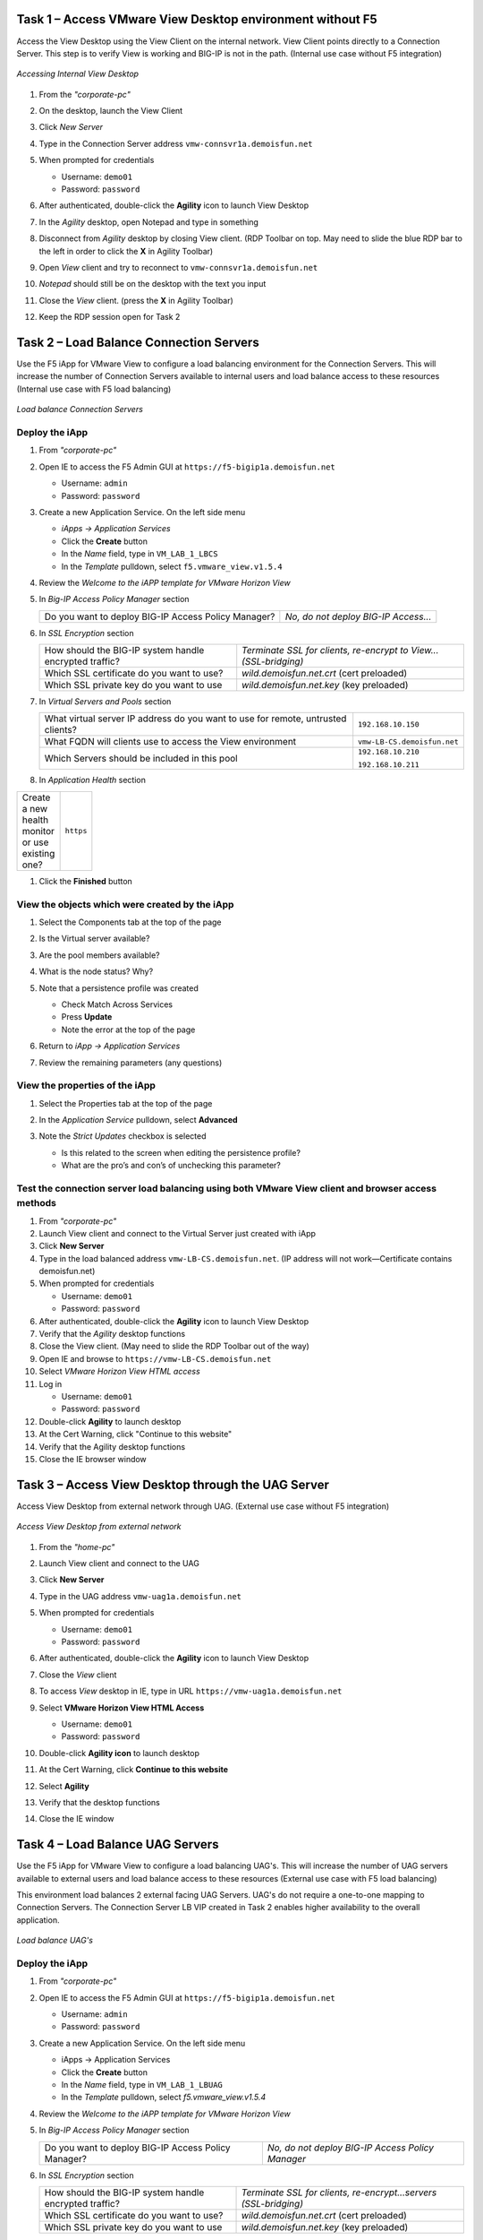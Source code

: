 Task 1 – Access VMware View Desktop environment without F5 
==========================================================

Access the View Desktop using the View Client on the internal network. View Client points directly to a Connection Server. This step is to verify View is working and BIG-IP is not in the path. (Internal use case without F5 integration)


.. figure:: /_static/class1/image_lab1task1.png
   :scale: 100 %
   :align: center
   
   *Accessing Internal View Desktop*


#. From the *"corporate-pc"*

#. On the desktop, launch the View Client

   |image4|

#. Click *New Server*

#. Type in the Connection Server address ``vmw-connsvr1a.demoisfun.net``

#. When prompted for credentials

   - Username: ``demo01``
   - Password: ``password``
   

#. After authenticated, double-click the **Agility** icon to launch View Desktop

#. In the *Agility* desktop, open Notepad and type in something

#. Disconnect from *Agility* desktop by closing View client. (RDP Toolbar
   on top. May need to slide the blue RDP bar to the left in order to
   click the **X** in Agility Toolbar)

#. Open *View* client and try to reconnect to ``vmw-connsvr1a.demoisfun.net``

#. *Notepad* should still be on the desktop with the text you input

#. Close the *View* client. (press the **X** in Agility Toolbar)

#. Keep the RDP session open for Task 2


Task 2 – Load Balance Connection Servers
========================================

Use the F5 iApp for VMware View to configure a load balancing environment for the Connection Servers. This will increase the number of
Connection Servers available to internal users and load balance access to these resources (Internal use case with F5 load balancing)


.. figure:: /_static/class1/image_lab1task2.png
   :scale: 100 %
   :align: center

   *Load balance Connection Servers*


Deploy the iApp
---------------

#. From *"corporate-pc"*

#. Open IE to access the F5 Admin GUI at ``https://f5-bigip1a.demoisfun.net``
   
   - Username: ``admin``
   - Password: ``password``
   
   
#. Create a new Application Service. On the left side menu

   - *iApps -> Application Services*
   - Click the **Create** button
   - In the *Name* field, type in ``VM_LAB_1_LBCS``
   - In the *Template* pulldown, select ``f5.vmware_view.v1.5.4``


#. Review the *Welcome to the iAPP template for VMware Horizon View*

#. In *Big-IP Access Policy Manager* section

   +----------------------------------------------------------+------------------------------------------------------------------------+
   | Do you want to deploy BIG-IP Access Policy Manager?      | *No, do not deploy BIG-IP Access...*                                   |
   +----------------------------------------------------------+------------------------------------------------------------------------+

#. In *SSL Encryption* section

   +----------------------------------------------------------+-----------------------------------------------------------------------+
   | How should the BIG-IP system handle encrypted traffic?   | *Terminate SSL for clients, re-encrypt to View...(SSL-bridging)*      |
   +----------------------------------------------------------+-----------------------------------------------------------------------+
   | Which SSL certificate do you want to use?                | *wild.demoisfun.net.crt*   (cert preloaded)                           |
   +----------------------------------------------------------+-----------------------------------------------------------------------+
   | Which SSL private key do you want to use                 | *wild.demoisfun.net.key*   (key preloaded)                            |
   +----------------------------------------------------------+-----------------------------------------------------------------------+

#. In *Virtual Servers and Pools* section

   +------------------------------------------------------------------------------------+----------------------------------------------+
   | What virtual server IP address do you want to use for remote,                      |``192.168.10.150``                            |
   | untrusted clients?                                                                 |                                              |
   +------------------------------------------------------------------------------------+----------------------------------------------+
   | What FQDN will clients use to access the View environment                          | ``vmw-LB-CS.demoisfun.net``                  |
   +------------------------------------------------------------------------------------+----------------------------------------------+
   | Which Servers should be included in this pool                                      | ``192.168.10.210``                           |
   |                                                                                    |                                              |
   |                                                                                    | ``192.168.10.211``                           |
   +------------------------------------------------------------------------------------+----------------------------------------------+

#. In *Application Health* section

.. table::
   :width: 100
   
   +------------------------------------------------------------------------------------+----------------------------------------------+
   | Create a new health monitor or use existing one?                                   | ``https``                                    |
   +------------------------------------------------------------------------------------+----------------------------------------------+

#. Click the **Finished** button


View the objects which were created by the iApp
-----------------------------------------------

#. Select the Components tab at the top of the page

   |image6|

#. Is the Virtual server available?

#. Are the pool members available?

#. What is the node status? Why?

#. Note that a persistence profile was created

   - Check Match Across Services
   - Press **Update**
   - Note the error at the top of the page


#. Return to *iApp -> Application Services*

#. Review the remaining parameters (any questions)


View the properties of the iApp
-------------------------------

#. Select the Properties tab at the top of the page

   |image7|

#. In the *Application Service* pulldown, select **Advanced**

#. Note the *Strict Updates* checkbox is selected
   
   - Is this related to the screen when editing the persistence profile?
   - What are the pro’s and con’s of unchecking this parameter?
   

Test the connection server load balancing using both VMware View client and browser access methods
--------------------------------------------------------------------------------------------------

#. From *"corporate-pc"*

#. Launch View client and connect to the Virtual Server just created with iApp

#. Click **New Server**

#. Type in the load balanced address ``vmw-LB-CS.demoisfun.net``. (IP address will not work—Certificate contains demoisfun.net)

#. When prompted for credentials
     
   - Username: ``demo01``
   - Password: ``password``


#. After authenticated, double-click the **Agility** icon to launch View Desktop

#. Verify that the *Agility* desktop functions

#. Close the View client. (May need to slide the RDP Toolbar out of the way)

#. Open IE and browse to ``https://vmw-LB-CS.demoisfun.net``

#. Select *VMware Horizon View HTML access*

#. Log in

   - Username: ``demo01``
   - Password: ``password``


#.  Double-click **Agility** to launch desktop

#.  At the Cert Warning, click "Continue to this website"

#.  Verify that the Agility desktop functions

#.  Close the IE browser window


Task 3 – Access View Desktop through the UAG Server
====================================================

Access View Desktop from external network through UAG. (External use case without F5 integration)

.. figure:: /_static/class1/image_lab1task3.png
   :scale: 100 %
   :align: center
   
   *Access View Desktop from external network*

#.  From the *"home-pc"*

    |image9|

#.  Launch View client and connect to the UAG

#.  Click **New Server**

#.  Type in the UAG address ``vmw-uag1a.demoisfun.net``

#.  When prompted for credentials

    - Username: ``demo01``
    - Password: ``password``


#.  After authenticated, double-click the **Agility** icon to launch View Desktop

#.  Close the *View* client

#.  To access *View* desktop in IE, type in URL ``https://vmw-uag1a.demoisfun.net``

#.  Select **VMware Horizon View HTML Access**

    - Username: ``demo01``
    - Password: ``password``
      

#.  Double-click **Agility icon** to launch desktop

#.  At the Cert Warning, click **Continue to this website**

#.  Select **Agility**

#.  Verify that the desktop functions

#.  Close the IE window


Task 4 – Load Balance UAG Servers
======================================

Use the F5 iApp for VMware View to configure a load balancing UAG's. This will increase the number of UAG servers available to external  users and load balance access to these resources (External use case with F5 load balancing)

This environment load balances 2 external facing UAG Servers. UAG's do not require a one-to-one mapping to Connection Servers. The Connection Server LB VIP created in Task 2 enables higher availability to the overall application.

.. figure:: /_static/class1/image_lab1task4.png
   :scale: 100 %
   :align: center
   
   *Load balance UAG's*


Deploy the iApp
---------------
#. From *"corporate-pc"*

#. Open IE to access the F5 Admin GUI at ``https://f5-bigip1a.demoisfun.net``

   - Username: ``admin``
   - Password: ``password``
     

#. Create a new Application Service. On the left side menu

   - iApps -> Application Services
   - Click the **Create** button
   - In the *Name* field, type in ``VM_LAB_1_LBUAG``
   - In the *Template* pulldown, select *f5.vmware_view.v1.5.4*
     

#. Review the *Welcome to the iAPP template for VMware Horizon View*

#. In *Big-IP Access Policy Manager* section

   +----------------------------------------------------------+-----------------------------------------------------------------------+
   | Do you want to deploy BIG-IP Access Policy Manager?      | *No, do not deploy BIG-IP Access Policy Manager*                      |
   +----------------------------------------------------------+-----------------------------------------------------------------------+

#. In *SSL Encryption* section

   +----------------------------------------------------------+------------------------------------------------------------------------+
   | How should the BIG-IP system handle encrypted traffic?   | *Terminate SSL for clients, re-encrypt...servers (SSL-bridging)*       |
   +----------------------------------------------------------+------------------------------------------------------------------------+
   | Which SSL certificate do you want to use?                | *wild.demoisfun.net.crt* (cert preloaded)                              |
   +----------------------------------------------------------+------------------------------------------------------------------------+
   | Which SSL private key do you want to use                 | *wild.demoisfun.net.key* (key preloaded)                               |
   +----------------------------------------------------------+------------------------------------------------------------------------+

#. In *Virtual Servers and Pools* section

   +------------------------------------------------------------------------------------+----------------------------------------------+
   | What virtual server IP address do you want to use for remote, untrusted clients?   | ``192.168.3.150``                            |
   +------------------------------------------------------------------------------------+----------------------------------------------+
   | What FQDN will clients use to access the View environment                          | ``vmw-LB-UAG.demoisfun.net``                 |
   +------------------------------------------------------------------------------------+----------------------------------------------+
   | Which Servers should be included in this pool                                      | ``192.168.3.214``                            |
   |                                                                                    |                                              |
   |                                                                                    | ``192.168.3.215``                            |
   +------------------------------------------------------------------------------------+----------------------------------------------+

#. In *Application Health* section

   +------------------------------------------------------------------------------------+----------------------------------------------+
   | Create a new health monitor or use existing one?                                   | *https*                                      |
   +------------------------------------------------------------------------------------+----------------------------------------------+

#. Click the **Finished** button


View the objects which were created by the iApp
-----------------------------------------------

#. Select the **Components** tab at the top of the page

#. Is the Virtual server available?

#. Are the pool members available?

#. Is the Node available?

#. Review the remaining parameters (any questions)


Configure UAG to use load balance address
-----------------------------------------

#. From *"corporate-pc"*

#. Open IE and go to *vmw-uag1a* administrative interface at ``https://192.168.10.214:9443/admin``

#. Log in as

   - Username: ``admin``
   - Password: ``F5@gility``
     
   
#. On the right side, under *Configure Manually*, click **Select**

#. In *General Settings -> Edge Service Settings*, click the **Show** button

   |image_uaggear|

#. Next to *Horizon Settings*, click the **Gear**

#. In the *Blast External URL* field, type in ``https://vmw-lb-uag.demoisfun.net:443``

#. In the *Tunnel External URL* field, type in ``https://vmw-lb-uag.demoisfun.net:443``

   |image_uagsetting|

#. Click **Save**

#. Repeat for the other UAG *vmw-uag1b* at ``https://192.168.10.215:9443/admin``


Test the UAG Server load balancing using both VMware View client and browser access methods
-------------------------------------------------------------------------------------------

#. From *"home-pc"*

#. Launch View client and connect to the Virtual Server just created with iApp.

#. Click **New Server**

#. Type in the load balance address ``vmw-LB-UAG.demoisfun.net``

#. When prompted for credentials

   - Username: ``demo01``
   - Password: ``password``
     

#. After authenticated, double-click the **Agility** icon to launch View Desktop

#. Verify that the *Agility* desktop functions

#. Close the View client. (May need to slide the RDP Toolbar out of the way)

#. Open IE and browse to ``https://vmw-LB-UAG.demoisfun.net``

#. Select **VMware Horizon View HTML access**

#. Log in

   - Username: ``demo01``
   - Password: ``password``
     

#.  Double click **Agility** to launch desktop

#.  At the Cert Warning, click **Continue to this website**

#.  Verify that the *Agility* desktop functions

#.  Close the IE browser window



Task 5 – BIG-IP proxy View traffic in place of UAG
==================================================

In this configuration, we will consolidate authentication, load balance and proxy View traffic on a single BIG-IP. This can bypass the UAG's to access View desktop from external network. 

.. figure:: /_static/class1/image_lab1task5.png
   :scale: 100 %
   :align: center
   
   *Consolidating authentication, load balance and proxy View on a single BIG-IP*


Deploy the iApp
---------------

#. From *"corporate-pc"*

#. Open IE to access the F5 Admin GUI at ``https://f5-bigip1a.demoisfun.net``

   - Username: ``admin``
   - Password: ``password``


#. Create a new Application Service. On the left side menu

   - *iApps -> Application Services*
   - Click the **Create** button
   - In the *Name* field, type in ``VM_LAB_1_PROXY``
   - In the *Template* pulldown, select ``f5.vmware_view.v1.5.4``
   

#. Review the *Welcome to the iAPP template for VMware Horizon View*

#. In *BIG-IP Access Policy Manager* section

   +---------------------------------------------------------------------+-------------------------------------------------------------+
   | Do you want to deploy BIG-IP Access Policy Manager?                 | *Yes, deploy BIG-IP Access Policy Manager*                  |
   +---------------------------------------------------------------------+-------------------------------------------------------------+
   | Do you want to support browser based connections,                   |                                                             |
   | including the View HTML5 client?                                    | *Yes, support HTML 5 view clientless browser connections*   |
   +---------------------------------------------------------------------+-------------------------------------------------------------+
   | Should the BIG-IP system support RSA SecureID two-factor            |                                                             |
   | authentication?                                                     | *NO, do not support RSA SecureID two-factor authentication* |
   +---------------------------------------------------------------------+-------------------------------------------------------------+
   | Should the BIG-IP system show a message to View users during logon  | *No, do not add a message during logon*                     |
   +---------------------------------------------------------------------+-------------------------------------------------------------+
   | What is the NetBIOS domain name for your environment?               | ``demoisfun``                                               |
   +---------------------------------------------------------------------+-------------------------------------------------------------+
   | Create a new AAA Server object **or select an existing one**        | *AD1*                                                       |
   +---------------------------------------------------------------------+-------------------------------------------------------------+

#. In *SSL Encryption* section

   +----------------------------------------------------------+--------------------------------------------------------------+
   | How should the BIG-IP system handle encrypted traffic?   | *Terminate SSL for clients, re-encrypt… (SSL-Bridging)*      |
   +----------------------------------------------------------+--------------------------------------------------------------+
   | Which SSL certificate do you want to use?                | ``wild.demoisfun.net.crt``                                   |
   +----------------------------------------------------------+--------------------------------------------------------------+
   | Which SSL private key do you want to use?                | ``wild.demoisfun.net.key``                                   |
   +----------------------------------------------------------+--------------------------------------------------------------+

#. In *Virtual Servers and Pools* section

   +------------------------------------------------------------------------------------+------------------------------------+
   | What virtual server IP address do you want to use for remote, untrusted clients?   | ``192.168.3.152``                  |
   +------------------------------------------------------------------------------------+------------------------------------+
   | What FQDN will clients use to access the View environment?                         | ``vmw-PROXY-VIEW.demoisfun.net``   |    
   +------------------------------------------------------------------------------------+------------------------------------+
   | Which Servers should be included in this pool?                                     | ``192.168.10.210``                 |
   |                                                                                    |                                    |
   |                                                                                    | ``192.168.10.211``                 |
   +------------------------------------------------------------------------------------+------------------------------------+

#. In *Application Health* section

   +------------------------------------------------------------------------------------+----------------------------------------------+
   | Create a new health monitor or use existing one?                                   | *https*                                      |
   +------------------------------------------------------------------------------------+----------------------------------------------+

#. Click the **Finished** button.


View the objects which were created by the iApp
-----------------------------------------------

#. Select the **Components** tab at the top of the page

#. Note the increase in objects compared to Task 2 and Task 4

#. Are the pool members available?

#. Note the APM objects which were not present in the prior exercises

#. Review the remaining parameters (any questions)


Test the APM (PCoIP) functionality using both VMware View client and browser access methods
-------------------------------------------------------------------------------------------

#. From *"home-pc"*

#. Select **VMware View Client**

   - Click New Server
   - ``vmw-PROXY-VIEW.demoisfun.net``
   - Username: ``demo01``
   - Password: ``password``
   
#. Click the Agility icon

#. Close the session by clicking the X in the upper  toolbar

#. Open IE and browse to ``https://vmw-PROXY-VIEW.demoisfun.net``

#. Select **VMware Horizon View HTML Access**

#. Enter credential

   - Username: ``demo01``
   - Password: ``password``


#. Click **Agility**

#. Select **HTML5 Client**

#. Verify that the desktop functions

#. Close IE

.. |image3| image:: /_static/class1/image5.png
   :width: 5.40625in
   :height: 3.04167in
.. |image4| image:: /_static/class1/image6.png
   :width: 2.47015in
   :height: 1.73397in
.. |image5| image:: /_static/class1/image7.png
   :width: 4.94792in
   :height: 3.20833in
.. |image6| image:: /_static/class1/image8.png
   :width: 3.32292in
   :height: 1.05208in
.. |image7| image:: /_static/class1/image9.png
   :width: 3.15625in
   :height: 1.29167in
.. |image8| image:: /_static/class1/image10.png
   :width: 5.25000in
   :height: 3.18750in
.. |image9| image:: /_static/class1/image11.png
   :width: 1.29861in
   :height: 1.88819in
.. |image10| image:: /_static/class1/image12.png
   :width: 4.63542in
   :height: 3.06250in
.. |image11| image:: /_static/class1/image13.png
   :width: 5.67708in
   :height: 3.35417in
.. |image_uaggear| image:: /_static/class1/image_uaggear.png
   :scale: 100 %
.. |image_uagsetting| image:: /_static/class1/image_uagsetting.png
   :scale: 100 %
